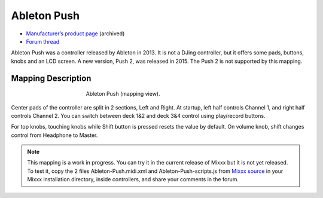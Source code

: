 Ableton Push
============

-  `Manufacturer’s product page <https://web.archive.org/web/20130404203151/https://www.ableton.com/en/push/>`__ (archived)
-  `Forum thread <https://mixxx.discourse.group/t/ableton-push-mapping/>`__

Ableton Push was a controller released by Ableton in 2013.
It is not a DJing controller, but it offers some pads, buttons, knobs and an LCD screen.
A new version, Push 2, was released in 2015. The Push 2 is not supported by this mapping.


Mapping Description
-------------------

.. figure:: ../../_static/controllers/ableton_push.png
   :align: center
   :width: 50%
   :figwidth: 50%
   :alt: Ableton Push (mapping view)
   :figclass: pretty-figures

   Ableton Push (mapping view).

Center pads of the controller are split in 2 sections, Left and Right.
At startup, left half controls Channel 1, and right half controls Channel 2.
You can switch between deck 1&2 and deck 3&4 control using play/record buttons.

For top knobs, touching knobs while Shift button is pressed resets the value by default.
On volume knob, shift changes control from Headphone to Master.


.. versionadded:: To Be Released

.. note::
   This mapping is a work in progress.
   You can try it in the current release of Mixxx but it is not yet released.
   To test it, copy the 2 files Ableton-Push.midi.xml and Ableton-Push-scripts.js from `Mixxx source <https://github.com/mixxxdj/mixxx/tree/2.3/res/controllers>`__ in your Mixxx installation directory, inside controllers, and share your comments in the forum.
   
